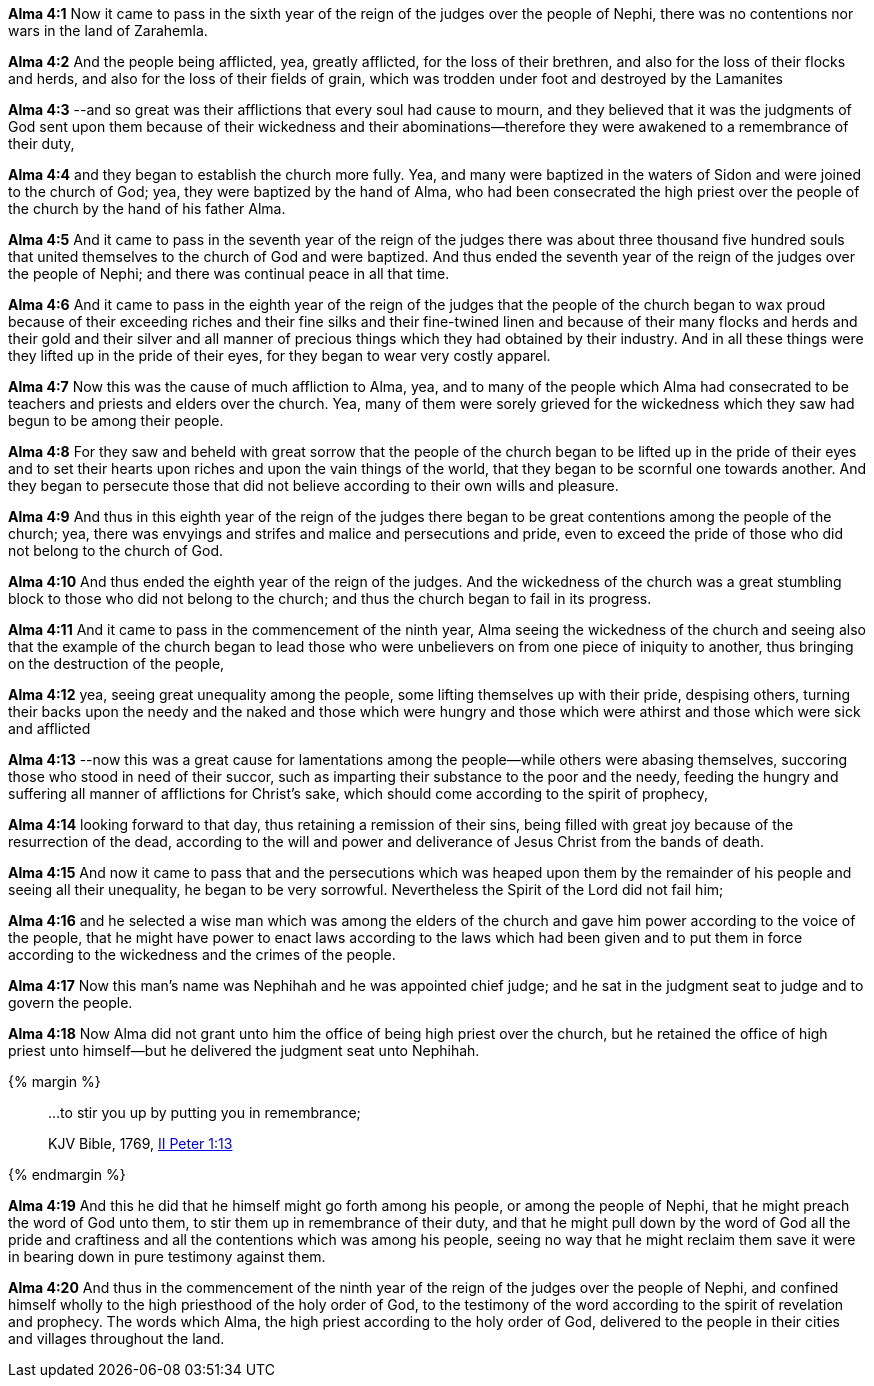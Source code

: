 *Alma 4:1* Now it came to pass in the sixth year of the reign of the judges over the people of Nephi, there was no contentions nor wars in the land of Zarahemla.

*Alma 4:2* And the people being afflicted, yea, greatly afflicted, for the loss of their brethren, and also for the loss of their flocks and herds, and also for the loss of their fields of grain, which was trodden under foot and destroyed by the Lamanites

*Alma 4:3* --and so great was their afflictions that every soul had cause to mourn, and they believed that it was the judgments of God sent upon them because of their wickedness and their abominations--therefore they were awakened to a remembrance of their duty,

*Alma 4:4* and they began to establish the church more fully. Yea, and many were baptized in the waters of Sidon and were joined to the church of God; yea, they were baptized by the hand of Alma, who had been consecrated the high priest over the people of the church by the hand of his father Alma.

*Alma 4:5* And it came to pass in the seventh year of the reign of the judges there was about three thousand five hundred souls that united themselves to the church of God and were baptized. And thus ended the seventh year of the reign of the judges over the people of Nephi; and there was continual peace in all that time.

*Alma 4:6* And it came to pass in the eighth year of the reign of the judges that the people of the church began to wax proud because of their exceeding riches and their fine silks and their fine-twined linen and because of their many flocks and herds and their gold and their silver and all manner of precious things which they had obtained by their industry. And in all these things were they lifted up in the pride of their eyes, for they began to wear very costly apparel.

*Alma 4:7* Now this was the cause of much affliction to Alma, yea, and to many of the people which Alma had consecrated to be teachers and priests and elders over the church. Yea, many of them were sorely grieved for the wickedness which they saw had begun to be among their people.

*Alma 4:8* For they saw and beheld with great sorrow that the people of the church began to be lifted up in the pride of their eyes and to set their hearts upon riches and upon the vain things of the world, that they began to be scornful one towards another. And they began to persecute those that did not believe according to their own wills and pleasure.

*Alma 4:9* And thus in this eighth year of the reign of the judges there began to be great contentions among the people of the church; yea, there was envyings and strifes and malice and persecutions and pride, even to exceed the pride of those who did not belong to the church of God.

*Alma 4:10* And thus ended the eighth year of the reign of the judges. And the wickedness of the church was a great stumbling block to those who did not belong to the church; and thus the church began to fail in its progress.

*Alma 4:11* And it came to pass in the commencement of the ninth year, Alma seeing the wickedness of the church and seeing also that the example of the church began to lead those who were unbelievers on from one piece of iniquity to another, thus bringing on the destruction of the people,

*Alma 4:12* yea, seeing great unequality among the people, some lifting themselves up with their pride, despising others, turning their backs upon the needy and the naked and those which were hungry and those which were athirst and those which were sick and afflicted

*Alma 4:13* --now this was a great cause for lamentations among the people--while others were abasing themselves, succoring those who stood in need of their succor, such as imparting their substance to the poor and the needy, feeding the hungry and suffering all manner of afflictions for Christ's sake, which should come according to the spirit of prophecy,

*Alma 4:14* looking forward to that day, thus retaining a remission of their sins, being filled with great joy because of the resurrection of the dead, according to the will and power and deliverance of Jesus Christ from the bands of death.

*Alma 4:15* And now it came to pass that and the persecutions which was heaped upon them by the remainder of his people and seeing all their unequality, he began to be very sorrowful. Nevertheless the Spirit of the Lord did not fail him;

*Alma 4:16* and he selected a wise man which was among the elders of the church and gave him power according to the voice of the people, that he might have power to enact laws according to the laws which had been given and to put them in force according to the wickedness and the crimes of the people.

*Alma 4:17* Now this man's name was Nephihah and he was appointed chief judge; and he sat in the judgment seat to judge and to govern the people.

*Alma 4:18* Now Alma did not grant unto him the office of being high priest over the church, but he retained the office of high priest unto himself--but he delivered the judgment seat unto Nephihah.


{% margin %}
____

...to stir you up by putting you in remembrance;

[small]#KJV Bible, 1769, http://www.kingjamesbibleonline.org/2-Peter-Chapter-1/[II Peter 1:13]#

____
{% endmargin %}

*Alma 4:19* And this he did that he himself might go forth among his people, or among the people of Nephi, that he might preach the word of God unto them, [highlight-orange]#to stir them up in remembrance# of their duty, and that he might pull down by the word of God all the pride and craftiness and all the contentions which was among his people, seeing no way that he might reclaim them save it were in bearing down in pure testimony against them.

*Alma 4:20* And thus in the commencement of the ninth year of the reign of the judges over the people of Nephi, and confined himself wholly to the high priesthood of the holy order of God, to the testimony of the word according to the spirit of revelation and prophecy. The words which Alma, the high priest according to the holy order of God, delivered to the people in their cities and villages throughout the land.

